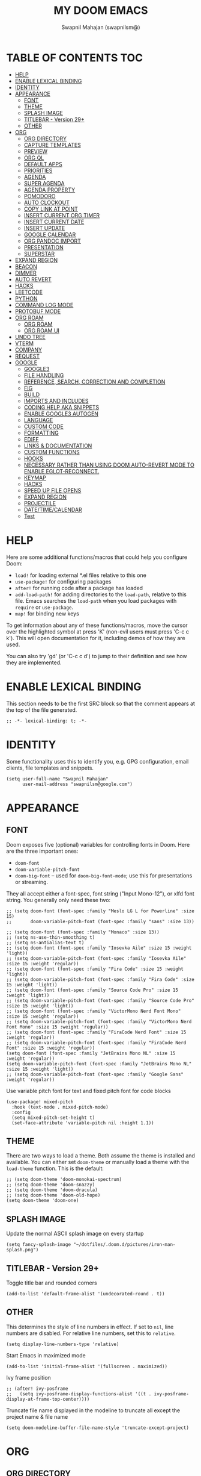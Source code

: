 #+TITLE: MY DOOM EMACS
#+AUTHOR: Swapnil Mahajan (swapnilsm@)
#+STARTUP: SHOWEVERYTHING
#+OPTIONS: TOC:2
#+PROPERTY: header-args:elisp

* TABLE OF CONTENTS                                                                                                :TOC:
- [[#help][HELP]]
- [[#enable-lexical-binding][ENABLE LEXICAL BINDING]]
- [[#identity][IDENTITY]]
- [[#appearance][APPEARANCE]]
  - [[#font][FONT]]
  - [[#theme][THEME]]
  - [[#splash-image][SPLASH IMAGE]]
  - [[#titlebar---version-29][TITLEBAR - Version 29+]]
  - [[#other][OTHER]]
- [[#org][ORG]]
  - [[#org-directory][ORG DIRECTORY]]
  - [[#capture-templates][CAPTURE TEMPLATES]]
  - [[#preview][PREVIEW]]
  - [[#org-ql][ORG QL]]
  - [[#default-apps][DEFAULT APPS]]
  - [[#priorities][PRIORITIES]]
  - [[#agenda][AGENDA]]
  - [[#super-agenda][SUPER AGENDA]]
  - [[#agenda-property][AGENDA PROPERTY]]
  - [[#pomodoro][POMODORO]]
  - [[#auto-clockout][AUTO CLOCKOUT]]
  - [[#copy-link-at-point][COPY LINK AT POINT]]
  - [[#insert-current-org-timer][INSERT CURRENT ORG TIMER]]
  - [[#insert-current-date][INSERT CURRENT DATE]]
  - [[#insert-update][INSERT UPDATE]]
  - [[#google-calendar][GOOGLE CALENDAR]]
  - [[#org-pandoc-import][ORG PANDOC IMPORT]]
  - [[#presentation][PRESENTATION]]
  - [[#superstar][SUPERSTAR]]
- [[#expand-region][EXPAND REGION]]
- [[#beacon][BEACON]]
- [[#dimmer][DIMMER]]
- [[#auto-revert][AUTO REVERT]]
- [[#hacks][HACKS]]
- [[#leetcode][LEETCODE]]
- [[#python][PYTHON]]
- [[#command-log-mode][COMMAND LOG MODE]]
- [[#protobuf-mode][PROTOBUF MODE]]
- [[#org-roam][ORG ROAM]]
  - [[#org-roam-1][ORG ROAM]]
  - [[#org-roam-ui][ORG ROAM UI]]
- [[#undo-tree][UNDO TREE]]
- [[#vterm][VTERM]]
- [[#company][COMPANY]]
- [[#request][REQUEST]]
- [[#google][GOOGLE]]
  - [[#google3][GOOGLE3]]
  - [[#file-handling][FILE HANDLING]]
  - [[#reference-search-correction-and-completion][REFERENCE, SEARCH, CORRECTION AND COMPLETION]]
  - [[#fig][FIG]]
  - [[#build][BUILD]]
  - [[#imports-and-includes][IMPORTS AND INCLUDES]]
  - [[#coding-help-aka-snippets][CODING HELP AKA SNIPPETS]]
  - [[#enable-google3-autogen][ENABLE GOOGLE3 AUTOGEN]]
  - [[#language][LANGUAGE]]
  - [[#custom-code][CUSTOM CODE]]
  - [[#formatting][FORMATTING]]
  - [[#ediff][EDIFF]]
  - [[#links--documentation][LINKS & DOCUMENTATION]]
  - [[#custom-functions][CUSTOM FUNCTIONS]]
  - [[#hooks][HOOKS]]
  - [[#necessary-rather-than-using-doom-auto-revert-mode-to-enable-eglot-reconnect][NECESSARY RATHER THAN USING DOOM AUTO-REVERT MODE TO ENABLE EGLOT-RECONNECT.]]
  - [[#keymap][KEYMAP]]
  - [[#hacks-1][HACKS]]
  - [[#speed-up-file-opens][SPEED UP FILE OPENS]]
  - [[#expand-region-1][EXPAND REGION]]
  - [[#projectile][PROJECTILE]]
  - [[#datetimecalendar][DATE/TIME/CALENDAR]]
  - [[#test][Test]]

* HELP

Here are some additional functions/macros that could help you configure Doom:

- =load!= for loading external *.el files relative to this one
- =use-package!= for configuring packages
- =after!= for running code after a package has loaded
- =add-load-path!= for adding directories to the =load-path=, relative to
  this file. Emacs searches the =load-path= when you load packages with
  =require= or =use-package=.
- =map!= for binding new keys

To get information about any of these functions/macros, move the cursor over
the highlighted symbol at press 'K' (non-evil users must press 'C-c c k').
This will open documentation for it, including demos of how they are used.

You can also try 'gd' (or 'C-c c d') to jump to their definition and see how
they are implemented.

* ENABLE LEXICAL BINDING
This section needs to be the first SRC block so that the comment appears at
the top of the file generated.
#+BEGIN_SRC elisp
;; -*- lexical-binding: t; -*-
#+END_SRC

* IDENTITY
Some functionality uses this to identify you, e.g. GPG configuration, email
clients, file templates and snippets.
#+BEGIN_SRC elisp
(setq user-full-name "Swapnil Mahajan"
      user-mail-address "swapnilsm@google.com")
#+END_SRC

* APPEARANCE

** FONT
Doom exposes five (optional) variables for controlling fonts in Doom. Here
are the three important ones:

+ =doom-font=
+ =doom-variable-pitch-font=
+ =doom-big-font= -- used for =doom-big-font-mode=; use this for
  presentations or streaming.

They all accept either a font-spec, font string ("Input Mono-12"), or xlfd
font string. You generally only need these two:

#+BEGIN_SRC elisp
;; (setq doom-font (font-spec :family "Meslo LG L for Powerline" :size 15)
;;       doom-variable-pitch-font (font-spec :family "sans" :size 13))

;; (setq doom-font (font-spec :family "Monaco" :size 13))
;; (setq ns-use-thin-smoothing t)
;; (setq ns-antialias-text t)
;; (setq doom-font (font-spec :family "Iosevka Aile" :size 15 :weight 'light))
;; (setq doom-variable-pitch-font (font-spec :family "Iosevka Aile" :size 15 :weight 'regular))
;; (setq doom-font (font-spec :family "Fira Code" :size 15 :weight 'light))
;; (setq doom-variable-pitch-font (font-spec :family "Fira Code" :size 15 :weight 'light))
;; (setq doom-font (font-spec :family "Source Code Pro" :size 15 :weight 'light))
;; (setq doom-variable-pitch-font (font-spec :family "Source Code Pro" :size 15 :weight 'light))
;; (setq doom-font (font-spec :family "VictorMono Nerd Font Mono" :size 15 :weight 'regular))
;; (setq doom-variable-pitch-font (font-spec :family "VictorMono Nerd Font Mono" :size 15 :weight 'regular))
;; (setq doom-font (font-spec :family "FiraCode Nerd Font" :size 15 :weight 'regular))
;; (setq doom-variable-pitch-font (font-spec :family "FiraCode Nerd Font" :size 15 :weight 'regular))
(setq doom-font (font-spec :family "JetBrains Mono NL" :size 15 :weight 'regular))
(setq doom-variable-pitch-font (font-spec :family "JetBrains Mono NL" :size 15 :weight 'light))
;; (setq doom-variable-pitch-font (font-spec :family "Google Sans" :weight 'regular))
#+END_SRC

Use variable pitch font for text and fixed pitch font for code blocks
#+BEGIN_SRC elisp
(use-package! mixed-pitch
  :hook (text-mode . mixed-pitch-mode)
  :config
  (setq mixed-pitch-set-height t)
  (set-face-attribute 'variable-pitch nil :height 1.1))
#+END_SRC

** THEME
There are two ways to load a theme. Both assume the theme is installed and
available. You can either set =doom-theme= or manually load a theme with the
=load-theme= function. This is the default:
#+BEGIN_SRC elisp
;; (setq doom-theme 'doom-monokai-spectrum)
;; (setq doom-theme 'doom-snazzy)
;; (setq doom-theme 'doom-dracula)
;; (setq doom-theme 'doom-old-hope)
(setq doom-theme 'doom-one)
#+END_SRC

** SPLASH IMAGE
Update the normal ASCII splash image on every startup
#+BEGIN_SRC elisp
(setq fancy-splash-image "~/dotfiles/.doom.d/pictures/iron-man-splash.png")
#+END_SRC

** TITLEBAR - Version 29+
Toggle title bar and rounded corners
#+BEGIN_SRC elisp
(add-to-list 'default-frame-alist '(undecorated-round . t))
#+END_SRC

** OTHER
This determines the style of line numbers in effect. If set to =nil=, line
numbers are disabled. For relative line numbers, set this to =relative=.
#+BEGIN_SRC elisp
(setq display-line-numbers-type 'relative)
#+END_SRC

Start Emacs in maximized mode
#+BEGIN_SRC elisp
(add-to-list 'initial-frame-alist '(fullscreen . maximized))
#+END_SRC

Ivy frame position
#+BEGIN_SRC elisp
;; (after! ivy-posframe
;;   (setq ivy-posframe-display-functions-alist '((t . ivy-posframe-display-at-frame-top-center))))
#+END_SRC

Truncate file name displayed in the modeline to truncate all except the project name & file name
#+BEGIN_SRC elisp
(setq doom-modeline-buffer-file-name-style 'truncate-except-project)
#+END_SRC

* ORG
** ORG DIRECTORY
If you use =org= and don't want your org files in the default location below,
change =org-directory=. It must be set before org loads!
#+BEGIN_SRC elisp
(use-package! org
  :init
  (setq org-directory "~/org-files/")
  (setq org-use-property-inheritance t)
  :commands (org-capture org-agenda)
  :config
  (message "Org mode loaded")
  ;; (org-clock-persistence-insinuate)
  ;; (setq org-clock-persist t
  ;;       org-clock-persist-query-resume nil
  ;;       org-clock-auto-clock-resolution 'when-no-clock-is-running
  ;;       org-clock-history-length 23
  ;;       org-clock-in-resume t)
  (setq org-tags-column -120))
#+END_SRC

** CAPTURE TEMPLATES
#+BEGIN_SRC elisp
(after! org
  (use-package! doct
    :config
    (setq org-capture-templates
          (doct '(("Todo" :keys "t"
                   :file "~/roam-files/20221104172849-todo.org"
                   :headline "Inbox"
                   :prepend t
                   :template ("* TODO %^{Description} [[%c][%?]]"))
                  ("Interview" :keys "i"
                   :file "~/roam-files/20210920135449-interviews.org"
                   :headline "Tasks"
                   :prepend t
                   :template ("* TODO Interview %^{Name}%? [[[%^{My gHire Link}][My gHire]]]"
                              "DEADLINE: %^{Date}t"))
                  ("Good read" :keys "r"
                   :file "~/roam-files/20220725134226-good_reads.org"
                   :headline "Good Reads"
                   :prepend t
                   :template ("* TODO [[%c][%^{Title}]]")))))))
#+END_SRC

** PREVIEW
#+BEGIN_SRC elisp
(after! org
  (use-package! ox-gfm))
#+END_SRC
** ORG QL
#+BEGIN_SRC elisp
(use-package! org-ql
  :after org)
#+END_SRC

** DEFAULT APPS
#+BEGIN_SRC elisp
(after! org
  (setq org-file-apps
        (append
         '(
           (auto-mode . emacs)
           (directory . emacs)
           ("\\.docx?\\'" . default)
           )
         org-file-apps))
  (setq grip-preview-use-webkit 'nil))
#+END_SRC

** PRIORITIES
*** Appearance
#+BEGIN_SRC elisp
(use-package! org-fancy-priorities
  :hook
  (org-mode . org-fancy-priorities-mode)
  :config
  (setq org-fancy-priorities-list '("[HIGH]" "[MID]" "[LOW]" "[OPT]")))
#+END_SRC

*** Inheritance
#+BEGIN_SRC elisp
(after! org
  (setq org-use-property-inheritance t))
#+END_SRC

** AGENDA
*** Load org-agenda
#+BEGIN_SRC elisp
(use-package! org-agenda
  :after org
  :commands org-agenda
  :config
  (setq org-refile-use-outline-path t)
  (setq org-refile-targets '((nil . (:tag . "TASKS"))
                             (org-agenda-files :tag . "TASKS")))
  (message "org-agenda loaded"))
#+END_SRC

#+RESULTS:
: t

*** Custom functions
**** Get property value: SHORT
#+BEGIN_SRC elisp
(defun sm-get-short-prefix ()
  (let ((shortname (org-entry-get-with-inheritance "SHORT"))
        (shortfilename (first (last (car (org-collect-keywords '("SHORT"))))))
        (trucname (truncate-string-to-width (or (car (last (org-get-outline-path))) "") 40 nil nil "...")))
    (cond (shortname shortname)
          (shortfilename shortfilename)
          (t trucname))))
#+END_SRC

**** Agenda skip function
#+BEGIN_SRC elisp
(defun sm-is-mixed-category ()
  (string= "mixed" (org-get-category)))
(defun sm-am-i-the-owner()
  (string= "swapnilsm" (org-entry-get-with-inheritance "OWNER")))
(defun sm-agenda-skip-function ()
  (let ((next-headline (save-excursion (org-entry-end-position))))
    (if (and (sm-is-mixed-category)
             (not (sm-am-i-the-owner)))
        next-headline
      nil)))
#+END_SRC
**** Get calendar agenda files
#+BEGIN_SRC elisp
(defun sm-get-calendar-agenda-files ()
  (list "~/work-sync/org-files/schedule/schedule.org"))
#+END_SRC
**** Get work agenda files
#+BEGIN_SRC elisp
(defun sm-get-work-agenda-files ()
  (list "~/work-sync/org-files/"))
#+END_SRC
**** Get personal agenda files
#+BEGIN_SRC elisp
(defun sm-get-personal-agenda-files ()
  (list "~/personal-sync/org-files/"))
#+END_SRC
**** Get org-roam agenda files
#+BEGIN_SRC elisp
(defun sm/org-roam-filter-by-tag (tag-name)
  (lambda (node)
    (member tag-name (org-roam-node-tags node))))

(defun sm/org-roam-list-notes-by-tag (tag-name)
  (mapcar #'org-roam-node-file
          (seq-filter
           (sm/org-roam-filter-by-tag tag-name)
           (org-roam-node-list))))

(defun sm/get-org-roam-agenda-files ()
  (sm/org-roam-list-notes-by-tag "Project"))

(defun sm/refresh-agenda-list ()
  (interactive)
  (setq org-agenda-files (delete-dups (append (sm/get-org-roam-agenda-files) (sm-get-personal-agenda-files) (sm-get-work-agenda-files))))
  (message "Refreshed org-agenda-files"))
#+END_SRC

**** Get org-roam projects
#+BEGIN_SRC elisp
(defun sm/org-roam-find-project ()
  (interactive)
  (org-roam-node-find
   nil
   nil
   (sm/org-roam-filter-by-tag "Project")))
#+END_SRC

*** Sensible defaults
#+BEGIN_SRC elisp
(after! org-agenda
  (map! :localleader
        :map org-agenda-mode-map
        "s" #'org-save-all-org-buffers)
  (setq org-agenda-skip-scheduled-if-deadline-is-shown t
        org-agenda-include-deadlines t
        org-agenda-show-all-dates nil
        org-agenda-compact-blocks t
        org-agenda-show-inherited-tags nil
        org-agenda-start-day nil
        org-agenda-breadcrumbs-separator " > "
        org-agenda-current-time-string "            "
        org-agenda-prefix-format
        '((agenda . " %i %?-12t %s %50(sm-get-short-prefix) > ")
          (todo . " %i %?-12t %11s %50b")
          (tags . " %i %?-12t % s %50(sm-get-short-prefix) > ")
          (search . " %i %?-12t % s %50(sm-get-short-prefix) > "))
        org-agenda-span 1))
#+END_SRC

*** Custom commands
***** By assignee
#+BEGIN_SRC elisp
(after! org-agenda
  (add-to-list 'org-agenda-custom-commands
               '("oo"  "By Owner"
                 ((agenda "" (
                              (org-agenda-skip-deadline-if-done nil)
                              (org-agenda-skip-scheduled-if-done nil)
                              (org-agenda-use-time-grid nil)
                              (org-super-agenda-groups
                               '(
                                 (:auto-property "OWNER")
                                 )
                               )))))))
#+END_SRC

***** My agenda
#+BEGIN_SRC elisp
(after! org-agenda
  (add-to-list 'org-agenda-custom-commands
               '("p"  "My agenda"
                 ((agenda "" (
                              (org-agenda-skip-function 'sm-agenda-skip-function)
                              (org-agenda-span 'day)
                              (org-agenda-clockreport-parameter-plist '(:narrow 80 :maxlevel 5 :fileskip0 t :link t :indent t :tcolumns 2))
                              (org-super-agenda-groups
                               '(
                                 (:name "Calendar"
                                  :time-grid t
                                  :date today
                                  :todo "TODAY"
                                  :scheduled today
                                  :order 4)
                                 (:name "Overdue - Not started"
                                  :and (:deadline past
                                        :not (:todo "STRT"))
                                  :order 1)
                                 (:name "Overdue - Started"
                                  :and (:deadline past
                                        :todo "STRT")
                                  :order 2)
                                 (:name "Due Today"
                                  :deadline today
                                  :order 3)
                                 (:name "Due Soon"
                                  :deadline future
                                  :order 5)
                                 (:name "Unplanned"
                                  :deadline nil
                                  :order 9)
                                 (:discard (:anything t))))))))))
                  ;; (todo "" ((org-agenda-overriding-header "")
                  ;;           (org-super-agenda-groups '(
                  ;;                                      (:name "Unplanned"
                  ;;                                       :deadline nil
                  ;;                                       :discard (:anything t))))))


#+END_SRC


** SUPER AGENDA
#+BEGIN_SRC elisp
(use-package! org-super-agenda
  :after org-agenda
  :init
  (setq org-super-agenda-groups '())
  (setq org-super-agenda-header-map (make-sparse-keymap))
  :config
  (org-super-agenda-mode)
  (message "org-super-agenda loaded"))
#+END_SRC

** AGENDA PROPERTY
#+BEGIN_SRC elisp
(use-package! org-agenda-property
  :after org-agenda
  :config
  (setq org-agenda-property-list '("NAME")
        org-agenda-property-position 'where-it-fits))
#+END_SRC
** POMODORO
#+BEGIN_SRC elisp
(use-package! org-pomodoro
  :after org-agenda
  :init
  (setq org-pomodoro-finished-sound "~/.doom.d/sounds/pomodoro-finished-sound.wav"))

#+END_SRC
** AUTO CLOCKOUT
#+BEGIN_SRC elisp
(after! org-clock
 (setq org-clock-auto-clockout-timer 1800)
 (org-clock-auto-clockout-insinuate))
#+END_SRC

** COPY LINK AT POINT
#+BEGIN_SRC elisp
(map! :localleader
      :map org-mode-map
      "ly" #'link-hint-copy-link-at-point
      )
#+END_SRC
** INSERT CURRENT ORG TIMER
#+BEGIN_SRC elisp
(defun sm-insert-current-org-timer ()
  (interactive)
  (save-excursion
    (if (org-in-regexp org-link-bracket-re 1)
        (let ((remove (list (match-beginning 0) (match-end 0))))
          (apply 'delete-region (list (match-beginning 0) (match-end 0)))))
    (progn (org-timer)
           (backward-delete-char 1))))
(after! org
  (map! :localleader
        :map org-mode-map
        :nv "i" nil
        (:prefix "i"
         :desc "Insert current timer" "t" #'sm-insert-current-org-timer)))
#+END_SRC

** INSERT CURRENT DATE
#+BEGIN_SRC elisp
(defun sm-current-date ()
  (format-time-string "%B %e, %Y"))

(defun sm-insert-current-date () (interactive)
       (insert (sm-current-date)))

(after! org
  (map! :leader
         (:prefix "i"
          :desc "Insert current date" "d" #'sm-insert-current-date)))
#+END_SRC

** INSERT UPDATE
#+BEGIN_SRC elisp
(defun sm/insert-update ()
  "Insert a new line just after the properties drawer of current heading starting with today's date."
  (interactive)
  (org-end-of-meta-data t)
  (newline)
  (previous-line)
  (insert "- [" (sm-current-date) "] ")
  (evil-append 1))
#+END_SRC

** GOOGLE CALENDAR
#+BEGIN_SRC elisp
;; (use-package! org-gcal
;;   :after org-agenda
;;   :init
;;   (setq org-gcal-client-id "client-id"
;;         org-gcal-client-secret "client-secret"
;;         org-gcal-file-alist '(
;;                               ("swapnilsm@google.com" . "~/schedule.org")
;;                               ))
;;   ;; (add-hook 'org-agenda-mode-hook (lambda () (org-gcal-fetch)))
;;   ;; (run-with-idle-timer 1800 t (lambda () (org-gcal-fetch)))
;;   )
#+END_SRC
** ORG PANDOC IMPORT
*** IMPORT
#+BEGIN_SRC elisp
(use-package! org-pandoc-import :after org)
#+END_SRC

** PRESENTATION
Set Org Reveal theme to "league"
#+BEGIN_SRC elisp
(after! org-re-reveal
  (setq org-re-reveal-theme "league"))
#+END_SRC

#+BEGIN_SRC elisp
(defun sm-org-present-start ()
  ;; Center the presentation and wrap lines
  (setq visual-fill-column-center-text t
        visual-fill-column-width 200)
  (visual-fill-column-mode 1)
  (visual-line-mode 1)
  (setq doom--line-number-style nil)
  (setq display-line-numbers nil))

(defun sm-org-present-end ()
  ;; Stop centering and wrapping lines
  (visual-fill-column-mode 0)
  (visual-line-mode 0)
  (setq doom--line-number-style 'relative)
  (setq display-line-numbers 'relative))

(defun sm-org-present-prepare-slide (buffer-name heading)
  ;; Show headlines only
  (org-overview)
  ;; Expand first headline
  (org-show-entry)
  ;; Fold the children
  (org-show-children))

;; Install visual-fill-column for centered text
(use-package! visual-fill-column
  :after org
  :config
  ;; Configure fill width
  (setq visual-fill-column-width 200
        visual-fill-column-center-text 1))

(use-package! org-present
  :after org
  :commands (org-present)
  :config
  ;; Override keys from evil-collections to sensible defaults
  (map! :map org-present-mode-keymap
        :n "j" #'evil-next-line
        :n "k" #'evil-previous-line
        :n "q" #'org-present-quit
        :n "zi" #'org-toggle-inline-images
        :n "zo" #'+org/open-fold)

  (map! :localleader
         :map org-mode-map
         :desc "present" "p" #'org-present)
  (add-hook! 'org-present-mode-hook 'sm-org-present-start)
  (add-hook! 'org-present-mode-quit-hook 'sm-org-present-end)
  (add-hook! 'org-present-after-navigate-functions 'sm-org-present-prepare-slide))
#+END_SRC

#+RESULTS:
: t

** SUPERSTAR
Set custom headline bullets
#+BEGIN_SRC elisp
(after! org-superstar
  :config
  (setq org-superstar-headline-bullets-list '("☯" "✸" "✿" "✜")))

#+END_SRC

* EXPAND REGION
#+BEGIN_SRC elisp
(map! :nv "C-," #'er/expand-region)
#+END_SRC

* BEACON
#+BEGIN_SRC elisp
(use-package! beacon
  :config (beacon-mode))
#+END_SRC

* DIMMER
#+BEGIN_SRC elisp
(use-package! dimmer
  :config
  (setq dimmer-fraction 0.50)
  (dimmer-mode)
  )
#+END_SRC

* AUTO REVERT
#+BEGIN_SRC elisp
(global-auto-revert-mode 1)
#+END_SRC
* HACKS
#+BEGIN_SRC elisp
(use-package! dired
  :init
  (when (string= system-type "darwin")
    (setq dired-use-ls-dired nil))
  :config
  (map! :map dired-mode-map :desc "Easy key for directory-up" :n "h" #'dired-up-directory)
  (map! :map dired-mode-map :desc "Easy key for directory-down/open" :n "l" #'dired-find-file))
#+END_SRC
* LEETCODE
#+BEGIN_SRC elisp
(use-package! leetcode
  :init
  (setq leetcode-save-solutions t)
  (setq leetcode-directory "~/leetcode")
  :commands (leetcode))
#+END_SRC
* PYTHON
#+BEGIN_SRC elisp
(after! python
  (setq python-shell-interpreter "python3")
  (setq python-shell-completion-native-enable nil))
#+END_SRC
* COMMAND LOG MODE
#+BEGIN_SRC elisp
(use-package! command-log-mode
  :commands (command-log-mode))
#+END_SRC
* PROTOBUF MODE
#+BEGIN_SRC elisp
;; (use-package! protobuf-mode)
#+END_SRC
* ORG ROAM
** ORG ROAM
#+BEGIN_SRC elisp
  (use-package! org-roam
    :after org-agenda
    :config
    (setq org-roam-completion-everywhere nil)
    (message "org-roam loaded")
    (sm/refresh-agenda-list)
    (map! :leader
          (:prefix "nr"
           :desc"Find project" "p" #'sm/org-roam-find-project))
    :custom
    (org-roam-directory "~/roam-files")
    (+org-roam-open-buffer-on-find-file 'nil)
    (org-roam-capture-templates
     '(("." "default" plain "%?"
        :if-new (file+head "%<%Y%m%d%H%M%S>-${slug}.org"
                           "#+TITLE: ${title}\n#+OPTIONS: toc:nil ^:nil\n#+FILETAGS: \n")
        :unnarrowed t)
       ("i" "interview notes" plain (file "~/roam-files/templates/interview-note-template.org")
        :if-new (file+head "%<%Y%m%d%H%M%S>-${slug}.org" "#+TITLE: ${title}\n#+DATE: %U\n#+OPTIONS: toc:nil ^:nil\n#+STARTUP: overview\n#+FILETAGS: Interview\n")
        :unnarrowed t)
       ("d" "design" plain (file "~/roam-files/templates/design-template.org")
        :if-new (file+head "%<%Y%m%d%H%M%S>-${slug}.org" "#+TITLE: ${title}\n")
        :unnarrowed t)
       ("p" "proposal" plain (file "~/roam-files/templates/proposal-template.org")
        :if-new (file+head "%<%Y%m%d%H%M%S>-${slug}.org" "#+TITLE: ${title}\n")
        :unnarrowed t)
       ("P" "project" plain (file "~/roam-files/templates/project-note-template.org")
        :if-new (file+head "%<%Y%m%d%H%M%S>-${slug}.org" "#+TITLE: ${title}\n#+SHORT: ${title}\n#+OPTIONS: toc:nil ^:nil\n#+FILETAGS: Project\n"))
       )
     )
    )
#+END_SRC

** ORG ROAM UI
#+BEGIN_SRC elisp
(use-package! websocket
    :after org-roam)

(use-package! org-roam-ui
    :after org-roam ;; or :after org
;;         normally we'd recommend hooking orui after org-roam, but since org-roam does not have
;;         a hookable mode anymore, you're advised to pick something yourself
;;         if you don't care about startup time, use
;;  :hook (after-init . org-roam-ui-mode)
    :config
    (setq org-roam-ui-sync-theme t
          org-roam-ui-follow t
          org-roam-ui-update-on-save t
          org-roam-ui-open-on-start t))
#+END_SRC
* UNDO TREE
#+BEGIN_SRC elisp
;; (use-package! undo-tree
;;   :hook (evil-local-mode . 'turn-on-undo-tree-mode))
#+END_SRC
* VTERM
Enable kill previous word with Meta-Backspace
#+BEGIN_SRC elisp
(map! :after vterm
      :map vterm-mode-map
      :ni "M-<backspace>" #'vterm-send-C-w)
#+END_SRC
* COMPANY
Introduce delay before dropdown is shown
#+BEGIN_SRC elisp
(after! company
  :config
  (setq company-idle-delay 1))
#+END_SRC
* REQUEST
#+BEGIN_SRC elisp
(use-package! request)
#+END_SRC
* GOOGLE
#+BEGIN_SRC elisp
(use-package! google)
#+END_SRC

** GOOGLE3

#+BEGIN_SRC elisp
(use-package! google3)
(use-package! google3-mode)
#+END_SRC

** FILE HANDLING
#+BEGIN_SRC elisp
(use-package! cs)

(use-package! google3-ffap
  :config
  (add-to-list 'ffap-alist (google3-ffap-alist-additions)))
(use-package! ffap-python
  :after (google3-ffap python)
  )
(use-package! rotate-among-files
  :config
  (setq google-rotate-directories '("public" "proto" "internal" "java" "javatests" "testdata")))
#+END_SRC

** REFERENCE, SEARCH, CORRECTION AND COMPLETION

#+BEGIN_SRC elisp
(use-package! ivy-cs)
;; (use-package! google3-quickrun)
(use-package! google-flymake
  :config
  (remove-hook 'flymake-diagnostic-functions
               'flymake-proc-legacy-flymake))

(use-package! google3-eglot
  :after google
  :init
  (setq google3-eglot-ciderlsp-binary "~/bin/ciderlsp")
  (setq eglot-connect-timeout 30)
  :config
  (setq eglot-sync-connect 0)
  (google3-eglot-setup)
  (defun eglot--path-to-uri (path)
    "URIfy PATH."
    (url-hexify-string
     (concat "file://" (if (eq system-type 'windows-nt) "/")
           (string-remove-prefix "/Volumes" (file-truename path)))
     url-path-allowed-chars))
  (setq eldoc-message-commands (make-vector
                                eldoc-message-commands-table-size 0))
  (define-key eglot-mode-map [remap display-local-help] nil))


;; (cl-defun swapnilsm-connect-remote-ciderlsp (&optional (port 3845))
;;   "Launch eglot connected to a local port, which forwards to
;;   CiderLSP on a remote machine. See go/emacs-remote-ciderlsp for
;;   setup details."

;;   (interactive)

;;   ;; BEGIN: copied from //depot/google3/devtools/editors/emacs/google3-eglot.el

;;   ;; The legacy Flymake ‘proc’ backend won’t be useful in Google3 and will
;;   ;; interfere with Eglot.
;;   (setq-local flymake-proc-allowed-file-name-masks nil)
;;   ;; Company-clang conflicts with company completion from Eglot.
;;   ;; Disable it to avoid the issues.
;;   (setq-local company-backends
;;               (delq 'company-clang company-backends))
;;   ;; Make sure that ciderlsp specific capabilities won't trigger eglot to
;;   ;; emit errors.
;;   (setq-local eglot-strict-mode
;;               (remq 'disallow-non-standard-keys eglot-strict-mode))
;;   ;; `yas-minor-mode' is required for snippet based completion.
;;   (yas-minor-mode 1)

;;   ;; END: copied from //depot/google3/devtools/editors/emacs/google3-eglot.el

;;   ;; Eglot theoretically supports connecting to language servers over
;;   ;; TCP by just configuring `eglot-server-programs'. In practice this
;;   ;; doesn't work because `eglot--guess-contact' doesn't support it,
;;   ;; but is invoked by `eglot-ensure'.
;;   ;;
;;   ;; To work around this, we invoke eglot manually:
;;   (let* ((triplet (eglot--lookup-mode major-mode))
;;          (managed-modes (car triplet))
;;          (language-id (cadr triplet))
;;          (eglot-args (list managed-modes
;;                           (eglot--current-project)
;;                           'eglot-lsp-server
;;                           `("localhost" ,port)
;;                           language-id)))
;;     (eglot--when-live-buffer (current-buffer)
;;       (unless eglot--managed-mode
;;         (apply #'eglot--connect eglot-args)))))
;; (use-package! google-tricorder)
;; (use-package! google-findings)
#+END_SRC

** FIG

#+BEGIN_SRC elisp
(setq vc-hg-program "chg")
(setq fig--hg-executable "chg")
(setq fig-hg-executable "chg")
(use-package! vc-hgcmd
  :config (setq vc-handled-backends '(Hgcmd)))
(use-package! vc-defer
  :config
  (add-to-list 'vc-defer-backends 'Hg)
  (add-to-list 'vc-defer-backends 'Hgcmd)
  (add-to-list 'vc-defer-backends 'Fig)
  (vc-defer-mode))

#+END_SRC

** BUILD

#+BEGIN_SRC elisp
(use-package! google3-build
  :config
  (setq google3-build-target-method 'blaze))
(use-package! google3-build-mode
  :mode "\\BUILD$")
(use-package! google3-build-cleaner)
(use-package! google3-build-capf
 :config
 (google3-build-capf-enable-completions))
(use-package! iblaze-latest
  :after google3-build
  :config
  ;; (setq google3-build-command "blaze")
  (setq google3-build-command "iblaze -iblaze_nocitc_watch_all -iblaze_interrupt_on_change")
  (add-hook 'compilation-mode-hook 'iblaze-latest-mode)
  (setq compilation-scroll-output t))
;; (use-package! google3-build-mode-company
;;   :config
;;   (add-to-list 'company-backends 'company-capf))
#+END_SRC

** IMPORTS AND INCLUDES

#+BEGIN_SRC elisp
(use-package! google-imports)
(use-package! google-imports-iwyu)
(use-package! clang-include-fixer)
(use-package! google-cc-add-using)
(use-package! google-trailing-whitespace)
#+END_SRC

** CODING HELP AKA SNIPPETS

#+BEGIN_SRC elisp
;; (use-package! google-yasnippets
;;   :config
;;   (google-yasnippets-load))
;; (yas-global-mode 1)
;; (push "~/doom.emacs.d/snippets" yas-snippet-dirs)
#+END_SRC

** ENABLE GOOGLE3 AUTOGEN
#+BEGIN_SRC elisp
;; (use-package! google-codemaker
;;   :config (google-codemaker-auto-mode 1))
#+END_SRC

** LANGUAGE
*** PROTOBUF

#+BEGIN_SRC elisp
(use-package! protobuf-mode)
(use-package! protobuffer
  :config (setq protobuffer-format-before-save t))
#+END_SRC

*** CC

#+BEGIN_SRC elisp
(use-package! google-cc-extras)
(use-package! google-diformat)
#+END_SRC

*** DREMEL
#+BEGIN_SRC elisp
;; (use-package! sql-dremel)
#+END_SRC
*** FIG

#+BEGIN_SRC elisp
(use-package! fig
  :config
  (map! :map fig-status-mode-map
        "j" #'magit-section-forward
        "k" #'magit-section-backward))
#+END_SRC

*** JAVA

#+BEGIN_SRC elisp
(use-package! google-java-format)
(use-package! java-imports
  :config
  (setq java-imports-save-buffer-after-import-added nil)
  (add-hook! 'java-mode-hook 'java-imports-scan-file))
#+END_SRC

*** PYTHON

#+BEGIN_SRC elisp
(use-package! google-pyformat)
#+END_SRC

*** SOY

#+BEGIN_SRC elisp
(use-package! soy-mode)
#+END_SRC

*** SHX
#+BEGIN_SRC elisp
;; (use-package! shx)
#+END_SRC

*** SQL
#+begin_src elisp
;; (use-package! sql-dremel)
#+end_src

*** STYLE

#+BEGIN_SRC elisp
(setq frame-title-format
  '("" (:eval (save-match-data
                (if (string-match
                     "^/google/src/cloud/[^/]+/\\([^/]+\\)/"
                     default-directory)
                    (match-string 1 default-directory)
                  "%b")))))
#+END_SRC

** CUSTOM CODE
*** EDIFF

ediff press d to add both variants
#+BEGIN_SRC elisp
(defun ediff-copy-both-to-C ()
  (interactive)
  (ediff-copy-diff ediff-current-difference nil 'C nil
                   (concat
                    (ediff-get-region-contents ediff-current-difference 'A ediff-control-buffer)
                    (ediff-get-region-contents ediff-current-difference 'B ediff-control-buffer))))
(defun add-d-to-ediff-mode-map () (define-key ediff-mode-map "d" 'ediff-copy-both-to-C))
#+END_SRC
Don't let ediff open a new frame
#+BEGIN_SRC elisp
(setq ediff-window-setup-function 'ediff-setup-windows-plain)
#+END_SRC

** FORMATTING
#+BEGIN_SRC elisp
(set-formatter! 'google-diformat-clang-formatter #'google-diformat-clang-format-changed :modes '(c-mode c++-mode))
(set-formatter! 'google-diformat-python-formatter #'google-diformat-pyformat-changed :modes '((python-mode (not (eq major-mode 'google3-build-mode)))))
(set-formatter! 'google-diformat-java-formatter #'google-diformat-google-java-format-changed :modes '(java-mode))
(set-formatter! 'google-markdown-formatter #'google-mdformat :modes '(markdown-mode))
(setq +format-on-save-enabled-modes '(c-mode c++-mode python-mode typescript typescript-mode markdown-mode))
#+END_SRC

** EDIFF

#+BEGIN_SRC elisp
(use-package! google-ediff)
#+END_SRC

** LINKS & DOCUMENTATION

#+BEGIN_SRC elisp
(use-package! gogolink
  :after google
  :hook ((org-mode . gogolink-mode)
         (org-agenda-mode . gogolink-mode))
  :config
  (map! :leader
        (:prefix "o"
         :desc "Open Google link in browser" "g" #'gogolink-goto-link-at-point)))
(use-package! browse-url)
(use-package! google-engdoc
  :init (google-engdoc-init))
#+END_SRC

** CUSTOM FUNCTIONS
*** Insert bug number from buganizer
#+BEGIN_SRC elisp
(defvar swapnilsm/insert-bug-cache nil)
(defun swapnilsm/clear-bug-cache ()
    "Clear bug cache"
  (interactive)
  (setq swapnilsm/insert-bug-cache nil))
(defun swapnilsm/insert-bug (&optional refresh)
  "Insert a bug number using Ivy and REFRESH cache if provided."
  (interactive "P")
  (let* ((buglist (or (and (not refresh) swapnilsm/insert-bug-cache)
                      (setq swapnilsm/insert-bug-cache
                            (cdr (process-lines "bugged" "search")))))
         (b (ivy-read "Bug: " buglist)))
    (insert (car (s-split-up-to "\s" b 1)))))
#+END_SRC
*** Safe shutdown
#+BEGIN_SRC elisp
(defun server-shutdown ()
  "Save buffers, Quit, and Shutdown (kill) server"
  (interactive)
  (save-some-buffers)
  (kill-emacs))
#+END_SRC
*** Fig - sync all
#+BEGIN_SRC elisp
(defun swapnilsm/fig-sync-all ()
  (interactive)
  (fig--hg-run-with-editor "sync" `(,@(fig--merge-tool-args) "--all")))
#+END_SRC
*** CS-Browse-Copy
#+BEGIN_SRC elisp
(defun swapnilsm/cs-browse-copy ()
  (interactive)
  (cs-browse 1))
#+END_SRC

*** Workspace build cleaner
#+BEGIN_SRC elisp
(defun swapnilsm/google3-build-cleaner-workspace ()
  (interactive)
  (google3-build-cleaner--run "-c=default"))
#+END_SRC

** HOOKS
#+BEGIN_SRC elisp
(add-hook! c++-mode
  (add-hook! 'before-save-hook :local :append #'google-clang-format-file nil :local))
(add-hook! typescript-mode
    (add-hook! 'before-save-hook :local :append #'google-diformat-clang-format-changed))
(add-hook! google3-mode 'subword-mode)
(add-hook! markdown-mode
  (lambda ()
    (unless (derived-mode-p 'fig-commit-mode)
      (add-hook 'before-save-hook #'google-mdformat-before-save nil t))))
(add-hook! python-mode
  (add-hook! 'before-save-hook :local :append
   (lambda ()
    (unless (eq major-mode 'google3-build-mode)
      (add-hook 'before-save-hook #'google-pyformat nil t)))))
;; (add-hook! 'java-mode-hook 'java-imports-scan-file)
;; (add-hook! java-mode
;;  (add-hook! 'before-save-hook :local :append #'google-java-format-buffer nil t))
;; (add-hook! eglot--managed-mode
;;   (add-hook! 'after-revert-hook :local :append #'eglot-reconnect))
;; (add-hook! 'after-revert-hook :append #'eglot-reconnect)
(add-hook! 'ediff-keymap-setup-hook :append #'add-d-to-ediff-mode-map)
(add-hook! 'after-init-hook :append #'global-company-mode)
(global-set-key (kbd "<f5>") #'company-complete)
#+END_SRC
** NECESSARY RATHER THAN USING DOOM AUTO-REVERT MODE TO ENABLE EGLOT-RECONNECT.
#+BEGIN_SRC elisp
(global-auto-revert-mode t)
#+END_SRC
** KEYMAP
#+BEGIN_SRC elisp
(map!
 (:leader
   :desc "" :nv "r" nil  ;; Unset reload bindings
   (:prefix "q"
     :desc "Kill emacs, save buffers" :nv "k" #'server-shutdown)
   (:prefix ("c" . "code")
     :desc "help at point"           :nv "h" #'eldoc-display-in-buffer
     :desc "format region or buffer" :nv "f" #'google3-format-region-or-buffer
     :desc "grab import"             :n  "g" #'google-imports-grab-import
     :desc "add grabbed imports"     :n  "G" #'google-imports-add-grabbed-imports
     :desc "add imports from prompt" :n  "I" #'google-imports-add-import-from-prompt
     :desc "import usingjava-imports" :n  "i" #'java-imports-add-import-dwim
     :desc "lint"                    :nv "l" #'google-lint
     :desc "list issues"             :n  "X" #'flymake-show-buffer-diagnostics
     :desc "fixits"                  :n  "x" #'eglot-code-actions
     ;; :desc "comment-or-un lines"     :nv "l" #'comment-or-uncomment-region
     :desc "rename symbol at point"  :nv "r" #'eglot-rename
     :desc "Flymake next error"      :n  "n" #'flymake-goto-next-error
     :desc "Flymake prev error"      :n  "N" #'flymake-goto-prev-error
     :desc "Expand region"           :nv "," #'er/expand-region
     :desc "Expand region"           :nv "<" #'er/contract-region)
   (:prefix ("d" . "docs")
     :desc "open engdoc"             :n "o" #'google-engdoc-current-file
     :desc "update freshdoc"         :n "u" #'google-engdoc-update-fresh)
   (:prefix "f"
     ;; :desc "code search"             :n "s" #'csearch
     :desc "ivyCS"                   :n "i" #'ivy-cs
     :desc "ivyCS Files"             :n "I" #'ivy-cs-files
     :desc "rotate-among-files"      :n "r" #'google-rotate-among-files)
     ;; :desc "create cc Files"         :n "C" #'google-cc-extras-create-files)
   (:prefix ("v" . "fig")
    ;; a Adding and removing files
    ;; b Bookmarking
    ;; c Committing
    ;; d Diffing and getting comments
    ;; f Fixing
    ;; F Pulling, syncing
    ;; P Pushing
    ;; r Rebasing
    ;; R Mailing
    ;; t Tagging
    ;; V Reverting
    ;; ! Running
    ;; z Shelving
     :desc "fig status"              :n "s" #'fig-status
     :desc "fig fix"                 :n "f" #'fig-fix
     :desc "sync all"                :n "p" #'swapnilsm/fig-sync-all
     :desc "committing"              :n "c" #'fig-commit-popup
     :desc "pushing"                 :n "P" #'fig-push-popup
     :desc "rebasing"                :n "r" #'fig-rebase-popup
     :desc "mailing"                 :n "R" #'fig-mail-popup
     :desc "reverting"               :n "V" #'fig-revert-popup
     :desc "annotate blame"          :n "b" #'g4-annotate)
   (:prefix ("r" . "run")
     :desc "build-cleaner workspace" :n "c" #'swapnilsm/google3-build-cleaner-workspace
     :desc "build-cleaner"           :n "C" #'google3-build-cleaner-autogen
     :desc "blaze build"             :n "B" #'google3-build-current-build-rule
     :desc "blaze build"             :n "b" #'google3-build
     :desc "blaze test"              :n "t" #'google3-test
     :desc "iwyu"                    :n "I" #'google-imports-iwyu
     :desc "build Fix"               :n "f" #'google3-build-fix)
   (:prefix "s"
    :desc "Search in CodeSearch"     :n "c" #'ivy-cs)
   (:prefix "i"
    :desc "insert bug ID"            :n "b" #'swapnilsm/insert-bug)
   ))

(map! "M-f" #'swiper)
#+END_SRC

** HACKS
#+BEGIN_SRC elisp
;; (load "/usr/share/google-emacs/site-lisp/emacs-google-config/third_party/elisp/flymake/flymake.el")
;; (defun project-root (p)  (car (project-roots p)))
#+END_SRC

** SPEED UP FILE OPENS
#+BEGIN_SRC elisp
(remove-hook 'find-file-hook 'p4-update-status)
(remove-hook 'find-file-hook 'google-load-p4-if-useful-hook)
#+END_SRC

** EXPAND REGION
#+BEGIN_SRC elisp
(map! :nv "C-," #'er/expand-region)
#+END_SRC

** PROJECTILE
#+BEGIN_SRC elisp
(use-package! projectile
  :hook
  (after-init . projectile-mode)
  :init
  (setq projectile-known-projects-file "~/known-projects-file.eld"
        projectile-track-known-projects-automatically nil)
  :config
  ;; Do not cleanup non-existing projects due to expired gcert
  (remove-hook! 'kill-emacs-hook #'doom-cleanup-project-cache-h)
  (add-to-list 'projectile-project-root-files-bottom-up "OWNERS")
  (setq projectile-hg-command "find . -type f | cut -c3- | tr '\\n' '\\0'"))
#+END_SRC

** DATE/TIME/CALENDAR
*** Date
#+BEGIN_SRC elisp
(defun swapnilsm/insert-current-date ()
  (interactive)
  (insert (calendar-date-string (calendar-current-date) nil 1)))
(map! :leader
      (:prefix "i"
       :desc "Insert current date" :ni "d" #'swapnilsm/insert-current-date))
#+END_SRC
*** Time/Timer
#+BEGIN_SRC elisp
(map! :leader
      (:prefix "i"
       :desc "Insert time elapsed(Timer)" :nvi "t"  #'org-timer))
#+END_SRC

** Test
#+BEGIN_SRC elisp
;; built-in `project' on 26+
(setq doom-modeline-project-detection 'project)
;; or `find-in-project' if it's installed
(setq doom-modeline-project-detection 'ffip)
(setq find-file-visit-truename nil)
#+END_SRC
